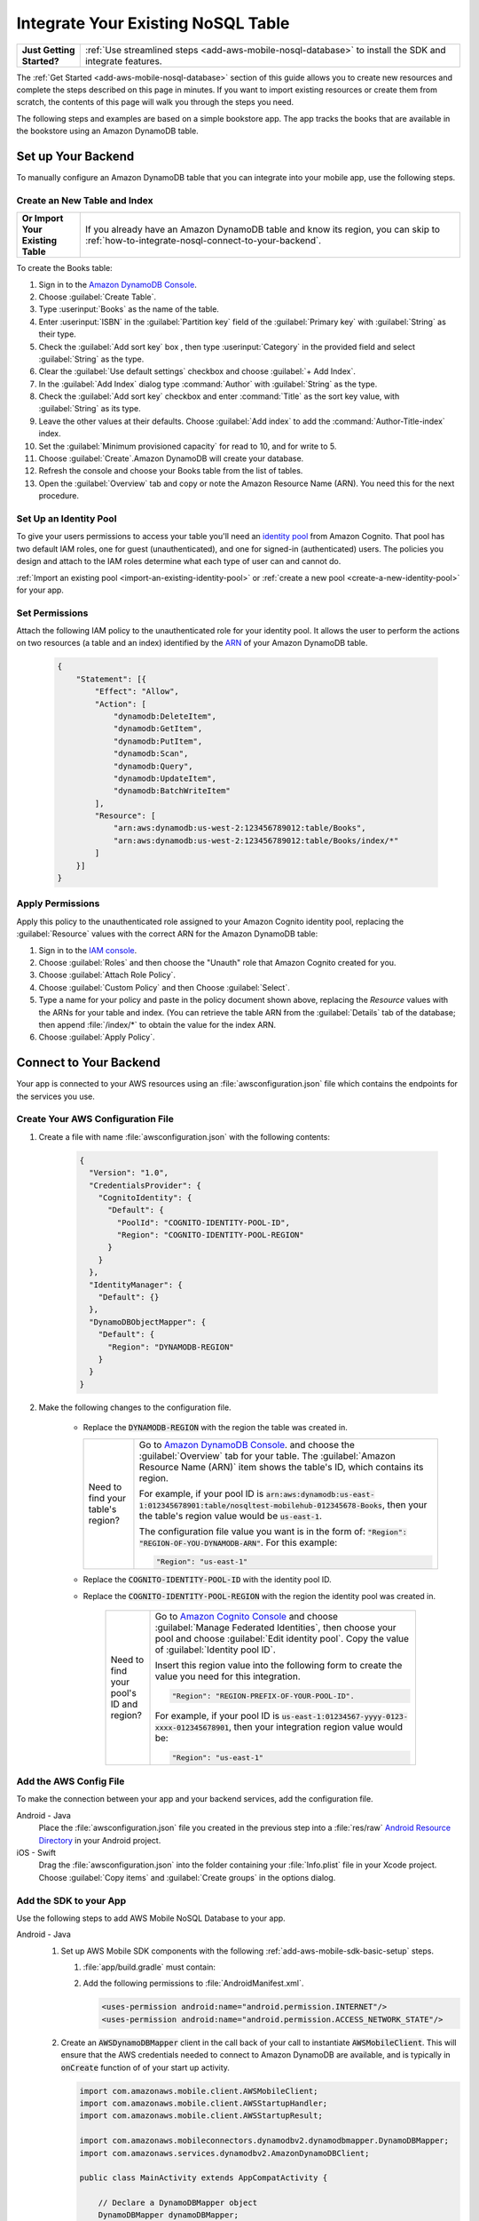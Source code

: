 .. Copyright 2010-2018 Amazon.com, Inc. or its affiliates. All Rights Reserved.

   This work is licensed under a Creative Commons Attribution-NonCommercial-ShareAlike 4.0
   International License (the "License"). You may not use this file except in compliance with the
   License. A copy of the License is located at http://creativecommons.org/licenses/by-nc-sa/4.0/.

   This file is distributed on an "AS IS" BASIS, WITHOUT WARRANTIES OR CONDITIONS OF ANY KIND,
   either express or implied. See the License for the specific language governing permissions and
   limitations under the License.

.. _how-to-nosql-integrate-an-existing-table:

###################################
Integrate Your Existing NoSQL Table
###################################


.. list-table::
   :widths: 1 6

   * - **Just Getting Started?**

     - :ref:`Use streamlined steps <add-aws-mobile-nosql-database>` to install the SDK and integrate features.

The :ref:`Get Started <add-aws-mobile-nosql-database>` section of this guide allows you to create new resources and complete the steps described on this page in minutes. If you want to import existing resources or create them from scratch, the contents of this page will walk you through the steps you need.

The following steps and examples are based on a simple bookstore app. The app tracks the books that are available in the bookstore using an Amazon DynamoDB table.

Set up Your Backend
===================

To manually configure an Amazon DynamoDB table that you can integrate into your mobile app, use the following steps.

Create an New Table and Index
-----------------------------

.. list-table::
   :widths: 1 6

   * - **Or Import Your Existing Table**

     - If you already have an Amazon DynamoDB table and know its region, you can skip to :ref:`how-to-integrate-nosql-connect-to-your-backend`.

To create the Books table:

#. Sign in to the `Amazon DynamoDB Console <https://console.aws.amazon.com/dynamodb/home>`__.
#. Choose :guilabel:`Create Table`.
#. Type :userinput:`Books` as the name of the table.
#. Enter :userinput:`ISBN` in the :guilabel:`Partition key` field of the :guilabel:`Primary key` with :guilabel:`String` as their type.
#. Check the :guilabel:`Add sort key` box , then type :userinput:`Category` in the provided field and select :guilabel:`String` as the type.
#. Clear the :guilabel:`Use default settings` checkbox and choose :guilabel:`+ Add Index`.
#. In the :guilabel:`Add Index` dialog type :command:`Author` with :guilabel:`String` as the type.
#. Check the :guilabel:`Add sort key` checkbox and enter :command:`Title` as the sort key value, with :guilabel:`String` as its type.
#. Leave the other values at their defaults. Choose :guilabel:`Add index` to add the :command:`Author-Title-index` index.
#. Set the :guilabel:`Minimum provisioned capacity` for read to 10, and for write to 5.
#. Choose :guilabel:`Create`.Amazon DynamoDB will create your database.
#. Refresh the console and choose your Books table from the list of tables.
#. Open the :guilabel:`Overview` tab and copy or note the Amazon Resource Name (ARN). You need this for the next procedure.


Set Up an Identity Pool
-----------------------

To give your users permissions to access your table you'll need an `identity pool <https://docs.aws.amazon.com/cognito/latest/developerguide/identity-pools.html>`__ from Amazon Cognito. That pool has two default IAM roles, one for guest (unauthenticated), and one for signed-in (authenticated) users. The policies you design and attach to the IAM roles determine what each type of user can and cannot do.

:ref:`Import an existing pool <import-an-existing-identity-pool>` or :ref:`create a new pool <create-a-new-identity-pool>` for your app.

Set Permissions
---------------

Attach the following IAM policy to the unauthenticated role for your identity pool. It allows the user to perform the actions on two resources (a table and an index) identified by the `ARN <http://docs.aws.amazon.com/general/latest/gr/aws-arns-and-namespaces.html>`__ of your Amazon DynamoDB table.

    .. code-block:: json

        {
            "Statement": [{
                "Effect": "Allow",
                "Action": [
                    "dynamodb:DeleteItem",
                    "dynamodb:GetItem",
                    "dynamodb:PutItem",
                    "dynamodb:Scan",
                    "dynamodb:Query",
                    "dynamodb:UpdateItem",
                    "dynamodb:BatchWriteItem"
                ],
                "Resource": [
                    "arn:aws:dynamodb:us-west-2:123456789012:table/Books",
                    "arn:aws:dynamodb:us-west-2:123456789012:table/Books/index/*"
                ]
            }]
        }

Apply Permissions
-----------------

Apply this policy to the unauthenticated role assigned to your Amazon Cognito identity pool, replacing the :guilabel:`Resource` values with the correct ARN for the Amazon DynamoDB table:

#. Sign in to the `IAM console <https://console.aws.amazon.com/iam>`__.
#. Choose :guilabel:`Roles` and then choose the "Unauth" role that Amazon Cognito created for you.
#. Choose :guilabel:`Attach Role Policy`.
#. Choose :guilabel:`Custom Policy` and then Choose :guilabel:`Select`.
#. Type a name for your policy and paste in the policy document shown above, replacing the `Resource` values with the ARNs for your table and index. (You can retrieve the table ARN from the :guilabel:`Details` tab of the database; then append :file:`/index/*` to obtain the value for the index ARN.
#. Choose :guilabel:`Apply Policy`.

.. _how-to-integrate-nosql-connect-to-your-backend:

Connect to Your Backend
=======================

Your app is connected to your AWS resources using an :file:`awsconfiguration.json` file which contains the endpoints for the services you use.

Create Your AWS Configuration File
----------------------------------

#. Create a file with name :file:`awsconfiguration.json` with the following contents:

    .. code-block:: json

        {
          "Version": "1.0",
          "CredentialsProvider": {
            "CognitoIdentity": {
              "Default": {
                "PoolId": "COGNITO-IDENTITY-POOL-ID",
                "Region": "COGNITO-IDENTITY-POOL-REGION"
              }
            }
          },
          "IdentityManager": {
            "Default": {}
          },
          "DynamoDBObjectMapper": {
            "Default": {
              "Region": "DYNAMODB-REGION"
            }
          }
        }

#. Make the following changes to the configuration file.

    * Replace the :code:`DYNAMODB-REGION` with the region the table was created in.

      .. list-table::
         :widths: 1 6

         * - Need to find your table's region?

           - Go to `Amazon DynamoDB Console <https://console.aws.amazon.com/dynamodb>`__. and choose the :guilabel:`Overview` tab for your table. The :guilabel:`Amazon Resource Name (ARN)` item shows the table's ID, which contains its region.

             For example, if your pool ID is
             :code:`arn:aws:dynamodb:us-east-1:012345678901:table/nosqltest-mobilehub-012345678-Books`, then your the table's region value would be :code:`us-east-1`.

             The configuration file value you want is in the form of: :code:`"Region": "REGION-OF-YOU-DYNAMODB-ARN"`. For this example:

             .. code-block:: bash

                "Region": "us-east-1"

    * Replace the :code:`COGNITO-IDENTITY-POOL-ID` with the identity pool ID.

    * Replace the :code:`COGNITO-IDENTITY-POOL-REGION` with the region the identity pool was created in.

        .. list-table::
             :widths: 1 6

             * - Need to find your pool's ID and region?

               - Go to `Amazon Cognito Console <https://console.aws.amazon.com/cognito>`__ and choose :guilabel:`Manage Federated Identities`, then choose your pool and choose :guilabel:`Edit identity pool`. Copy the value of :guilabel:`Identity pool ID`.

                 Insert this region value into the following form to create the value you need for this integration.

                 .. code-block:: bash

                    "Region": "REGION-PREFIX-OF-YOUR-POOL-ID".

                 For example, if your pool ID is :code:`us-east-1:01234567-yyyy-0123-xxxx-012345678901`, then your integration region value would be:

                 .. code-block:: bash

                    "Region": "us-east-1"


Add the AWS Config File
-----------------------

To make the connection between your app and your backend services, add the configuration file.

.. container:: option

    Android - Java
      Place the :file:`awsconfiguration.json` file you created in the previous step into a :file:`res/raw` `Android Resource Directory <https://developer.android.com/studio/write/add-resources.html>`__ in your Android project.

    iOS - Swift
      Drag the :file:`awsconfiguration.json` into the folder containing your :file:`Info.plist` file in your Xcode project. Choose :guilabel:`Copy items` and :guilabel:`Create groups` in the options dialog.


Add the SDK to your App
-----------------------

Use the following steps to add AWS Mobile NoSQL Database to your app.

.. container:: option

   Android - Java
      #. Set up AWS Mobile SDK components with the following
         :ref:`add-aws-mobile-sdk-basic-setup` steps.

         #. :file:`app/build.gradle` must contain:

            .. code-block:: java
               :emphasize-lines: 2

                dependencies{

                    // Amazon Cognito dependencies for user access to AWS resources
                    compile ('com.amazonaws:aws-android-sdk-mobile-client:2.6.+@aar') { transitive = true; }

                    // AmazonDynamoDB dependencies for NoSQL Database
                    compile 'com.amazonaws:aws-android-sdk-ddb-mapper:2.6.+'

                    // other dependencies . . .
                }

         #. Add the following permissions to :file:`AndroidManifest.xml`.

            .. code-block:: xml

                 <uses-permission android:name="android.permission.INTERNET"/>
                 <uses-permission android:name="android.permission.ACCESS_NETWORK_STATE"/>


      #. Create an :code:`AWSDynamoDBMapper` client in the call back of your call to instantiate :code:`AWSMobileClient`. This will ensure that the AWS credentials needed to connect to Amazon DynamoDB are available, and is typically in :code:`onCreate` function of of your start up activity.

         .. code-block:: java

            import com.amazonaws.mobile.client.AWSMobileClient;
            import com.amazonaws.mobile.client.AWSStartupHandler;
            import com.amazonaws.mobile.client.AWSStartupResult;

            import com.amazonaws.mobileconnectors.dynamodbv2.dynamodbmapper.DynamoDBMapper;
            import com.amazonaws.services.dynamodbv2.AmazonDynamoDBClient;

            public class MainActivity extends AppCompatActivity {

                // Declare a DynamoDBMapper object
                DynamoDBMapper dynamoDBMapper;

                @Override
                protected void onCreate(Bundle savedInstanceState) {
                    super.onCreate(savedInstanceState);
                    setContentView(R.layout.activity_main);

                    // AWSMobileClient enables AWS user credentials to access your table
                    AWSMobileClient.getInstance().initialize(this, new AWSStartupHandler() {

                        @Override
                        public void onComplete(AWSStartupResult awsStartupResult) {

                                // Add code to instantiate a AmazonDynamoDBClient
                                AmazonDynamoDBClient dynamoDBClient = new AmazonDynamoDBClient(AWSMobileClient.getInstance().getCredentialsProvider());
                                this.dynamoDBMapper = DynamoDBMapper.builder()
                                    .dynamoDBClient(dynamoDBClient)
                                    .awsConfiguration(
                                    AWSMobileClient.getInstance().getConfiguration())
                                    .build();

                        }
                    }).execute();

                    // Other functions in onCreate . . .
                }
            }

      .. list-table::
         :widths: 1 6

         * - **Important**

           - **Use Asynchronous Calls to DynamoDB**

             Since calls to |DDB| are synchronous, they don't belong on your UI thread. Use an asynchronous method like the :code:`Runnable` wrapper to call :code:`DynamoDBObjectMapper` in a separate thread.

             .. code-block:: java

                 Runnable runnable = new Runnable() {
                      public void run() {
                        //DynamoDB calls go here
                      }
                 };
                 Thread mythread = new Thread(runnable);
                 mythread.start();


   iOS - Swift
      #. Set up AWS Mobile SDK components with the following
         :ref:`add-aws-mobile-sdk-basic-setup` steps.


         #. Add the :code:`AWSDynamoDB` pod to your :file:`Podfile` to install the AWS Mobile SDK.

            .. code-block:: none

                platform :ios, '9.0'

                target :'YOUR-APP-NAME' do
                  use_frameworks!

                    # Enable AWS user credentials
                    pod 'AWSMobileClient', '~> 2.6.13'

                    # Connect to NoSQL database tables
                    pod 'AWSDynamoDB', '~> 2.6.13'

                    # other pods . . .
                end

            Run :code:`pod install --repo-update` before you continue.

         #. Classes that call |DDB| APIs must use the following import statements:

            .. code-block:: none

                import AWSCore
                import AWSDynamoDB

Add Data Models to Your App
---------------------------

To connect your app to your table create a data model object in the following form. In this example, the model is based on the :code:`Books` table you created in a previous step. The partition key (hash key) is called :code:`ISBN` and the sort key (rangekey) is called :code:`Category`.

.. container:: option

   Android - Java
     In the Android Studio project explorer right-click the folder containing your main activity, and choose :guilabel:`New > Java Class`. Type the :guilabel:`Name` you will use to refer to your data model. In this example the name would be :userinput:`BooksDO`. Add code in the following form.

     .. code-block:: java

            package com.amazonaws.models.nosql;

            import com.amazonaws.mobileconnectors.dynamodbv2.dynamodbmapper.DynamoDBAttribute;
            import com.amazonaws.mobileconnectors.dynamodbv2.dynamodbmapper.DynamoDBHashKey;
            import com.amazonaws.mobileconnectors.dynamodbv2.dynamodbmapper.DynamoDBIndexHashKey;
            import com.amazonaws.mobileconnectors.dynamodbv2.dynamodbmapper.DynamoDBIndexRangeKey;
            import com.amazonaws.mobileconnectors.dynamodbv2.dynamodbmapper.DynamoDBRangeKey;
            import com.amazonaws.mobileconnectors.dynamodbv2.dynamodbmapper.DynamoDBTable;

            import java.util.List;
            import java.util.Map;
            import java.util.Set;

            @DynamoDBTable(tableName = "Books")

            public class BooksDO {
                private String _isbn;
                private String _category;
                private String _title;
                private String _author;

                @DynamoDBHashKey(attributeName = "ISBN")
                @DynamoDBAttribute(attributeName = "ISBN")
                public String getIsbn() {
                    return _isbn;
                }

                public void setIsbn(final String _isbn) {
                    this._isbn = _isbn;
                }

                @DynamoDBRangeKey (attributeName = "Category")
                @DynamoDBAttribute(attributeName = "Category")
                public String getCategory() {
                    return _category;
                }

                public void setCategory(final String _category) {
                    this._category= _category;
                }

                @DynamoDBIndexHashKey(attributeName = "Author", globalSecondaryIndexName = "Author")
                public String getAuthor() {
                    return _author;
                }

                public void setAuthor(final String _author) {
                    this._author = _author;
                }

                @DynamoDBIndexRangeKey(attributeName = "Title", globalSecondaryIndexName = "Title")
                public String getTitle() {
                    return _title;
                }

                public void setTitle(final String _title) {
                    this._title = _title;
                }

            }


   iOS - Swift
     In the Xcode project explorer,  right-click the folder containing your app delegate, and choose :guilabel:`New File > Swift File > Next`. Type the name you will use to refer to your data model as the filenam. In this example the name would be :userinput:`Books`. Add code in the following form.

    .. code-block:: swift


       import Foundation
       import UIKit
       import AWSDynamoDB

       class Books: AWSDynamoDBObjectModel, AWSDynamoDBModeling {

            var _isbn: String?
            var _category: String?
            var _author: String?
            var _title: String?

            class func dynamoDBTableName() -> String {
                return "Books"
            }

            class func hashKeyAttribute() -> String {
                return "_isbn"
            }

            class func rangeKeyAttribute() -> String {
                return "_category"
            }

            override class func jsonKeyPathsByPropertyKey() -> [AnyHashable: Any] {
                return [
                    "_isbn" : "ISBN",
                    "_category" : "Category",
                    "_author" : "Author",
                    "_title" : "Title",
                ]
            }
      }


.. _add-aws-mobile-nosql-database-crud:

Perform CRUD Operations
=======================

The fragments below consume the :code:`BooksDO` data model class created in a previous step.

.. contents:: **In this section:**
   :local:
   :depth: 1


.. _add-aws-mobile-nosql-database-crud-create:

Create (Save) an Item
---------------------

Use the following code to create an item in your NoSQL Database table.

.. container:: option

   Android - Java
      .. code-block:: java

            public void createBooks() {
                final com.amazonaws.models.nosql.BooksDO booksItem = new com.amazonaws.models.nosql.BooksDO();

                booksItem.setIsbn("ISBN1");
                booksItem.setAuthor("Frederick Douglas");
                booksItem.setTitle("Escape from Slavery");
                booksItem.setCategory("History");

                new Thread(new Runnable() {
                    @Override
                    public void run() {
                        dynamoDBMapper.save(booksItem);
                        // Item saved
                    }
                }).start();
            }


   iOS - Swift
      .. code-block:: swift

            func createBooks() {
                let dynamoDbObjectMapper = AWSDynamoDBObjectMapper.default()

                let booksItem: Books = Books()

                booksItem._isbn = "1234"
                booksItem._category = "History"
                booksItem._author = "Harriet Tubman"
                booksItem._title = "My Life"

                //Save a new item
                dynamoDbObjectMapper.save(booksItem, completionHandler: {
                    (error: Error?) -> Void in

                    if let error = error {
                        print("Amazon DynamoDB Save Error: \(error)")
                        return
                    }
                    print("An item was saved.")
                })
            }

.. _add-aws-mobile-nosql-database-crud-read:

Read (Load) an Item
-------------------


Use the following code to read an item in your NoSQL Database table.

.. container:: option

   Android - Java
      .. code-block:: java

            public void readBooks() {
                new Thread(new Runnable() {
                    @Override
                    public void run() {

                        com.amazonaws.models.nosql.BooksDO booksItem = dynamoDBMapper.load(
                                com.amazonaws.models.nosql.BooksDO.class,
                                "ISBN1",       // Partition key (hash key)
                                "History");    // Sort key (range key)

                        // Item read
                         Log.d("Books Item:", booksItem.toString());
                    }
                }).start();
            }

   iOS - Swift
      .. code-block:: swift

         func readBooks() {
            let dynamoDbObjectMapper = AWSDynamoDBObjectMapper.default()

            // Create data object using data model you created
            let booksItem: Books = Books();

            dynamoDbObjectMapper.load(
                Books.self,
                hashKey: "1234",
                rangeKey: "Harriet Tubman",
                completionHandler: {
                    (objectModel: AWSDynamoDBObjectModel?, error: Error?) -> Void in
                    if let error = error {
                        print("Amazon DynamoDB Read Error: \(error)")
                        return
                    }
                    print("An item was read.")
            })
         }

.. _add-aws-mobile-nosql-database-crud-update:

Update an Item
--------------


Use the following code to update an item in your NoSQL Database table.

.. container:: option

   Android - Java
      .. code-block:: java

          public void updateBooks() {
              final com.amazonaws.models.nosql.BooksDO booksItem = new com.amazonaws.models.nosql.BooksDO();


              booksItem.setIsbn("ISBN1");
              booksItem.setCategory("History");
              booksItem.setAuthor("Frederick M. Douglas");
              //  booksItem.setTitle("Escape from Slavery");

              new Thread(new Runnable() {
                  @Override
                  public void run() {


                      // Using .save(bookItem) with no Title value makes that attribute value equal null
                      // The .Savebehavior shown here leaves the existing value as is
                      dynamoDBMapper.save(booksItem, new DynamoDBMapperConfig(DynamoDBMapperConfig.SaveBehavior.UPDATE_SKIP_NULL_ATTRIBUTES));

                      // Item updated
                  }
              }).start();
          }



   iOS - Swift
      .. code-block:: swift

         func updateBooks() {
            let dynamoDbObjectMapper = AWSDynamoDBObjectMapper.default()

            let booksItem: Books = Books()

            booksItem._isbn = "1234"
            booksItem._category = "History"
            booksItem._author = "Harriet Tubman"
            booksItem._title = "The Underground Railroad"


            dynamoDbObjectMapper.save(booksItem, completionHandler: {(error: Error?) -> Void in
                if let error = error {
                    print(" Amazon DynamoDB Save Error: \(error)")
                    return
                }
                print("An item was updated.")
            })
         }


.. _add-aws-mobile-nosql-database-crud-delete:

Delete an Item
--------------


Use the following code to delete an item in your NoSQL Database table.

.. container:: option

   Android - Java
      .. code-block:: java

            public void deleteBooks() {
                new Thread(new Runnable() {
                    @Override
                    public void run() {

                        com.amazonaws.models.nosql.BooksDO booksItem = new com.amazonaws.models.nosql.BooksDO();
                        booksItem.setIsbn("ISBN1");       //partition key
                        booksItem.setCategory("History"); //range key

                        dynamoDBMapper.delete(booksItem);

                        // Item deleted
                    }
                }).start();
            }


   iOS - Swift
      .. code-block:: swift

         func deleteBooks() {
            let dynamoDbObjectMapper = AWSDynamoDBObjectMapper.default()

            let itemToDelete = Books()
            itemToDelete?._isbn = "1234"
            itemToDelete?._category = "History"

            dynamoDbObjectMapper.remove(itemToDelete!, completionHandler: {(error: Error?) -> Void in
                if let error = error {
                    print(" Amazon DynamoDB Save Error: \(error)")
                    return
                }
                print("An item was deleted.")
            })
         }

.. _add-aws-mobile-nosql-database-query:

Perform a Query
===============


A query operation enables you to find items in a table. You must define a query using both the hash key
(partition key) and range key (sort key) attributes of a table. You can filter the results by
specifying the attributes you are looking for. For more information about :code:`DynamoDBQueryExpression`, see the `AWS Mobile SDK for Android API reference <The AWS Mobile SDK pattern used for Amazon DynamoDB queries matches the `https://docs.aws.amazon.com/AWSAndroidSDK/latest/javadoc/com/amazonaws/mobileconnectors/dynamodbv2/dynamodbmapper/DynamoDBQueryExpression.html>`__.

The following example code shows querying for books with partition key (hash key) :code:`ISBN` and sort key (range key) Category beginning with :code:`History`.

.. container:: option

   Android - Java
      .. code-block:: swift

           public void queryBook() {

                new Thread(new Runnable() {
                    @Override
                    public int hashCode() {
                        return super.hashCode();
                    }

                    @Override
                    public void run() {
                        com.amazonaws.models.nosql.BooksDO book = new com.amazonaws.models.nosql.BooksDO();
                        book.setIsbn("ISBN1");       //partition key
                        book.setCategory("History"); //range key


                        Condition rangeKeyCondition = new Condition()
                                .withComparisonOperator(ComparisonOperator.BEGINS_WITH)
                                .withAttributeValueList(new AttributeValue().withS("History"));
                        DynamoDBQueryExpression queryExpression = new DynamoDBQueryExpression()
                                .withHashKeyValues(book)
                                .withRangeKeyCondition("Category", rangeKeyCondition)
                                .withConsistentRead(false);

                        PaginatedList<BooksDO> result = dynamoDBMapper.query(com.amazonaws.models.nosql.BooksDO.class, queryExpression);

                        Gson gson = new Gson();
                        StringBuilder stringBuilder = new StringBuilder();

                        // Loop through query results
                        for (int i = 0; i < result.size(); i++) {
                            String jsonFormOfItem = gson.toJson(result.get(i));
                            stringBuilder.append(jsonFormOfItem + "\n\n");
                        }

                        // Add your code here to deal with the data result
                        Log.d("Query results: ", stringBuilder.toString());

                        if (result.isEmpty()) {
                            // There were no items matching your query.
                        }
                    }
                }).start();
            }

   iOS - Swift
      .. code-block:: swift

         func queryBooks() {

            // 1) Configure the query
            let queryExpression = AWSDynamoDBQueryExpression()
             queryExpression.keyConditionExpression = "#isbn = :ISBN AND #category = :Category"

            queryExpression.expressionAttributeNames = [
                "#isbn": "ISBN",
                "#category": "Category"
            ]

            queryExpression.expressionAttributeValues = [
                ":ISBN" : "1234",
                ":Category" : "History"
            ]

            // 2) Make the query
            let dynamoDbObjectMapper = AWSDynamoDBObjectMapper.default()

            dynamoDbObjectMapper.query(Books.self, expression: queryExpression) { (output: AWSDynamoDBPaginatedOutput?, error: Error?) in
                if error != nil {
                    print("The request failed. Error: \(String(describing: error))")
                }
                if output != nil {
                    for books in output!.items {
                        let booksItem = books as? Books
                        print("\(booksItem!._title!)")
                    }
                }
            }
         }

Next Steps
----------


* To learn more about IAM policies, see `Using IAM <http://docs.aws.amazon.com/IAM/latest/UserGuide/IAM_Introduction.html>`__.

* To learn more about creating fine-grained access policies for Amazon DynamoDB, see `DynamoDB on Mobile – Part 5: Fine-Grained Access Control <https://aws.amazon.com/blogs/mobile/dynamodb-on-mobile-part-5-fine-grained-access-control/>`__.
